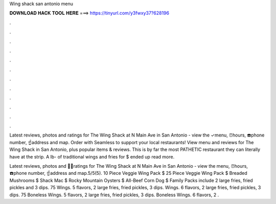 Wing shack san antonio menu



𝐃𝐎𝐖𝐍𝐋𝐎𝐀𝐃 𝐇𝐀𝐂𝐊 𝐓𝐎𝐎𝐋 𝐇𝐄𝐑𝐄 ===> https://tinyurl.com/y3fwxy37?628196



.



.



.



.



.



.



.



.



.



.



.



.

Latest reviews, photos and ratings for The Wing Shack at N Main Ave in San Antonio - view the ✓menu, ⏰hours, ☎️phone number, ☝address and map. Order with Seamless to support your local restaurants! View menu and reviews for The Wing Shack in San Antonio, plus popular items & reviews. This is by far the most PATHETIC restaurant they can literally have at the strip. A lb- of traditional wings and fries for $ ended up read more.

Latest reviews, photos and 👍🏾ratings for The Wing Shack at N Main Ave in San Antonio - view the menu, ⏰hours, ☎️phone number, ☝address and map.5/5(5). 10 Piece Veggie Wing Pack $ 25 Piece Veggie Wing Pack $ Breaded Mushrooms $ Shack Mac $ Rocky Mountain Oysters $ All-Beef Corn Dog $ Family Packs include 2 large fries, fried pickles and 3 dips. 75 Wings. 5 flavors, 2 large fries, fried pickles, 3 dips. Wings. 6 flavors, 2 large fries, fried pickles, 3 dips. 75 Boneless Wings. 5 flavors, 2 large fries, fried pickles, 3 dips. Boneless Wings. 6 flavors, 2 .
